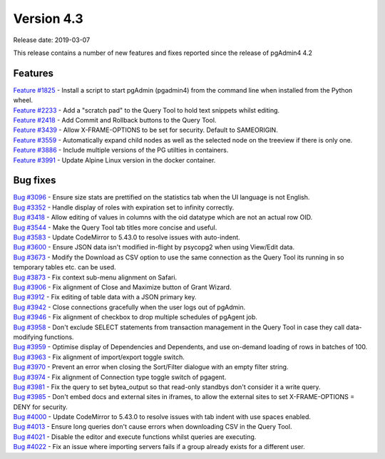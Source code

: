 ***********
Version 4.3
***********

Release date: 2019-03-07

This release contains a number of new features and fixes reported since the release of pgAdmin4 4.2

Features
********

| `Feature #1825 <https://redmine.postgresql.org/issues/1825>`_ - Install a script to start pgAdmin (pgadmin4) from the command line when installed from the Python wheel.
| `Feature #2233 <https://redmine.postgresql.org/issues/2233>`_ - Add a "scratch pad" to the Query Tool to hold text snippets whilst editing.
| `Feature #2418 <https://redmine.postgresql.org/issues/2418>`_ - Add Commit and Rollback buttons to the Query Tool.
| `Feature #3439 <https://redmine.postgresql.org/issues/3439>`_ - Allow X-FRAME-OPTIONS to be set for security. Default to SAMEORIGIN.
| `Feature #3559 <https://redmine.postgresql.org/issues/3559>`_ - Automatically expand child nodes as well as the selected node on the treeview if there is only one.
| `Feature #3886 <https://redmine.postgresql.org/issues/3886>`_ - Include multiple versions of the PG utilties in containers.
| `Feature #3991 <https://redmine.postgresql.org/issues/3991>`_ - Update Alpine Linux version in the docker container.

Bug fixes
*********

| `Bug #3096 <https://redmine.postgresql.org/issues/3096>`_ - Ensure size stats are prettified on the statistics tab when the UI language is not English.
| `Bug #3352 <https://redmine.postgresql.org/issues/3352>`_ - Handle display of roles with expiration set to infinity correctly.
| `Bug #3418 <https://redmine.postgresql.org/issues/3418>`_ - Allow editing of values in columns with the oid datatype which are not an actual row OID.
| `Bug #3544 <https://redmine.postgresql.org/issues/3544>`_ - Make the Query Tool tab titles more concise and useful.
| `Bug #3583 <https://redmine.postgresql.org/issues/3583>`_ - Update CodeMirror to 5.43.0 to resolve issues with auto-indent.
| `Bug #3600 <https://redmine.postgresql.org/issues/3600>`_ - Ensure JSON data isn't modified in-flight by psycopg2 when using View/Edit data.
| `Bug #3673 <https://redmine.postgresql.org/issues/3673>`_ - Modify the Download as CSV option to use the same connection as the Query Tool its running in so temporary tables etc. can be used.
| `Bug #3873 <https://redmine.postgresql.org/issues/3873>`_ - Fix context sub-menu alignment on Safari.
| `Bug #3906 <https://redmine.postgresql.org/issues/3906>`_ - Fix alignment of Close and Maximize button of Grant Wizard.
| `Bug #3912 <https://redmine.postgresql.org/issues/3912>`_ - Fix editing of table data with a JSON primary key.
| `Bug #3942 <https://redmine.postgresql.org/issues/3942>`_ - Close connections gracefully when the user logs out of pgAdmin.
| `Bug #3946 <https://redmine.postgresql.org/issues/3946>`_ - Fix alignment of checkbox to drop multiple schedules of pgAgent job.
| `Bug #3958 <https://redmine.postgresql.org/issues/3958>`_ - Don't exclude SELECT statements from transaction management in the Query Tool in case they call data-modifying functions.
| `Bug #3959 <https://redmine.postgresql.org/issues/3959>`_ - Optimise display of Dependencies and Dependents, and use on-demand loading of rows in batches of 100.
| `Bug #3963 <https://redmine.postgresql.org/issues/3963>`_ - Fix alignment of import/export toggle switch.
| `Bug #3970 <https://redmine.postgresql.org/issues/3970>`_ - Prevent an error when closing the Sort/Filter dialogue with an empty filter string.
| `Bug #3974 <https://redmine.postgresql.org/issues/3974>`_ - Fix alignment of Connection type toggle switch of pgagent.
| `Bug #3981 <https://redmine.postgresql.org/issues/3981>`_ - Fix the query to set bytea_output so that read-only standbys don't consider it a write query.
| `Bug #3985 <https://redmine.postgresql.org/issues/3985>`_ - Don't embed docs and external sites in iframes, to allow the external sites to set X-FRAME-OPTIONS = DENY for security.
| `Bug #4000 <https://redmine.postgresql.org/issues/4000>`_ - Update CodeMirror to 5.43.0 to resolve issues with tab indent with use spaces enabled.
| `Bug #4013 <https://redmine.postgresql.org/issues/4013>`_ - Ensure long queries don't cause errors when downloading CSV in the Query Tool.
| `Bug #4021 <https://redmine.postgresql.org/issues/4021>`_ - Disable the editor and execute functions whilst queries are executing.
| `Bug #4022 <https://redmine.postgresql.org/issues/4022>`_ - Fix an issue where importing servers fails if a group already exists for a different user.